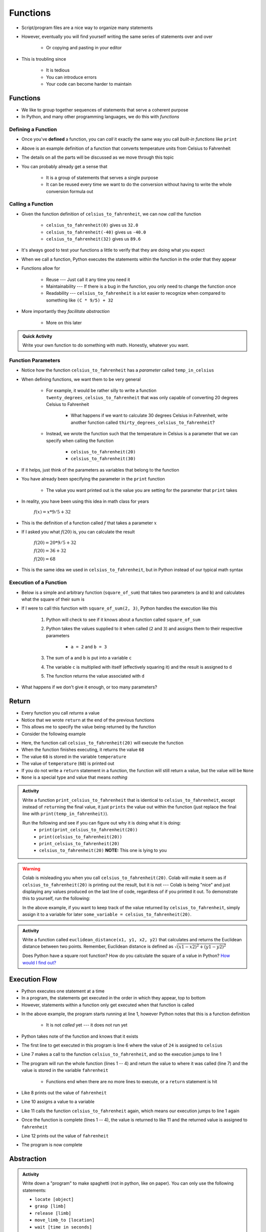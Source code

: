 *********
Functions
*********


* Script/program files are a nice way to organize many statements
* However, eventually you will find yourself writing the same series of statements over and over

    * Or copying and pasting in your editor

* This is troubling since

    * It is tedious
    * You can introduce errors
    * Your code can become harder to maintain


Functions
=========

* We like to group together sequences of statements that serve a coherent purpose
* In Python, and many other programming languages, we do this with *functions*


Defining a Function
-------------------

* Once you've **defined** a function, you can *call* it exactly the same way you call *built-in functions* like ``print``

.. code-block:: python
    :linenos:

    def celsius_to_fahrenheit(temp_in_celsius):
        partial_conversion = temp_in_celsius * 9/5
        temp_in_fahrenheit = partial_conversion + 32
        return temp_in_fahrenheit


* Above is an example definition of a function that converts temperature units from Celsius to Fahrenheit
* The details on all the parts will be discussed as we move through this topic
* You can probably already get a sense that

    * It is a group of statements that serves a single purpose
    * It can be reused every time we want to do the conversion without having to write the whole conversion formula out


Calling a Function
------------------

* Given the function definition of ``celsius_to_fahrenheit``, we can now *call* the function

    * ``celsius_to_fahrenheit(0)`` gives us ``32.0``
    * ``celsius_to_fahrenheit(-40)`` gives us ``-40.0``
    * ``celsius_to_fahrenheit(32)`` gives us ``89.6``

* It's always good to test your functions a little to verify that they are doing what you expect

* When we call a function, Python executes the statements within the function in the order that they appear
* Functions allow for

    * Reuse --- Just call it any time you need it
    * Maintainability --- If there is a bug in the function, you only need to change the function once
    * Readability --- ``celsius_to_fahrenheit`` is a lot easier to recognize when compared to something like ``(C * 9/5) + 32``

* More importantly they *facilitate abstraction*

    * More on this later


.. admonition:: Quick Activity
    :class: activity

    Write your own function to do something with math. Honestly, whatever you want. 


Function Parameters
-------------------

* Notice how the function ``celsius_to_fahrenheit`` has a *parameter* called ``temp_in_celsius``
* When defining functions, we want them to be very general

    * For example, it would be rather silly to write a function ``twenty_degrees_celsius_to_fahrenheit`` that was only capable of converting 20 degrees Celsius to Fahrenheit

        * What happens if we want to calculate 30 degrees Celsius in Fahrenheit, write another function called ``thirty_degrees_celsius_to_fahrenheit``?

    * Instead, we wrote the function such that the temperature in Celsius is a parameter that we can specify when calling the function

        * ``celsius_to_fahrenheit(20)``
        * ``celsius_to_fahrenheit(30)``

.. code-block:: python
    :linenos:

    # This is rather silly and useless
    def twenty_degrees_celsius_to_fahrenheit():
        partial_conversion = 20 * 9/5
        temp_in_fahrenheit = partial_conversion + 32
        return temp_in_fahrenheit


* If it helps, just think of the parameters as variables that belong to the function

* You have already been specifying the parameter in the ``print`` function

    * The value you want printed out is the value you are setting for the parameter that ``print`` takes

* In reality, you have been using this idea in math class for years

    :math:`f(x) = x * 9/5 + 32`

* This is the definition of a function called :math:`f` that takes a parameter :math:`x`
* If I asked you what :math:`f(20)` is, you can calculate the result

    :math:`f(20) = 20 * 9/5 + 32`

    :math:`f(20) = 36 + 32`

    :math:`f(20) = 68`

* This is the same idea we used in ``celsius_to_fahrenheit``, but in Python instead of our typical math syntax


Execution of a Function
-----------------------

* Below is a simple and arbitrary function (``square_of_sum``) that takes two parameters (``a`` and ``b``) and calculates what the square of their sum is

.. code-block:: python
    :linenos:

    def square_of_sum(a, b):
        c = a + b
        d = c * c
        return d


* If I were to call this function with ``square_of_sum(2, 3)``, Python handles the execution like this

    #. Python will check to see if it knows about a function called ``square_of_sum``
    #. Python takes the values supplied to it when called (``2`` and ``3``) and assigns them to their respective parameters

        * ``a = 2`` and ``b = 3``

    #. The sum of ``a`` and ``b`` is put into a variable ``c``
    #. The variable ``c`` is multiplied with itself (effectively squaring it) and the result is assigned to ``d``
    #. The function returns the value associated with ``d``

* What happens if we don't give it enough, or too many parameters?

.. raw:: html

    <iframe width="560" height="315" src="https://www.youtube.com/embed/clFWPflvEKI" frameborder="0" allowfullscreen></iframe><br><br>


Return
======

* Every function you call *returns* a value
* Notice that we wrote ``return`` at the end of the previous functions
* This allows me to specify the value being returned by the function

* Consider the following example

.. code-block:: python
    :linenos:

    temperature = celsius_to_fahrenheit(20)
    print(temperature)


* Here, the function call ``celsius_to_fahrenheit(20)`` will execute the function
* When the function finishes executing, it returns the value ``68``
* The value ``68`` is stored in the variable ``temperature``
* The value of ``temperature`` (``68``) is printed out

* If you do not write a ``return`` statement in a function, the function will still return a value, but the value will be ``None``
* ``None`` is a special type and value that means *nothing*

.. admonition:: Activity
    :class: activity

    Write a function ``print_celsius_to_fahrenheit`` that is identical to ``celsius_to_fahrenheit``, except instead of
    ``return``\ing the final value, it just ``prints`` the value out within the function (just replace the final line
    with ``print(temp_in_fahrenheit)``).

    Run the following and see if you can figure out why it is doing what it is doing:
        * ``print(print_celsius_to_fahrenheit(20))``
        * ``print(celsius_to_fahrenheit(20))``
        * ``print_celsius_to_fahrenheit(20)``
        * ``celsius_to_fahrenheit(20)`` **NOTE:** This one is lying to you


.. Warning::

    Colab is misleading you when you call ``celsius_to_fahrenheit(20)``. Colab will make it seem as if
    ``celsius_to_fahrenheit(20)`` is printing out the result, but it is not --- Colab is being "nice" and just
    displaying any values produced on the last line of code, regardless of if you printed it out. To demonstrate this
    to yourself, run the following:

    .. code-block:: python
        :linenos:

        celsius_to_fahrenheit(20)
        print("Now you do not see any value from celsius_to_fahrenheit")


    In the above example, if you want to keep track of the value returned by ``celsius_to_fahrenheit``, simply assign it
    to a variable for later ``some_variable = celsius_to_fahrenheit(20)``.


.. admonition:: Activity
    :class: activity

    Write a function called ``euclidean_distance(x1, y1, x2, y2)`` that calculates and returns the Euclidean distance
    between two points. Remember, Euclidean distance is defined as :math:`\sqrt{(x1 - x2)^{2} + (y1 - y2)^{2}}`

    Does Python have a square root function? How do you calculate the square of a value in Python?
    `How would I find out? <https://www.google.ca/>`_



Execution Flow
==============

* Python executes one statement at a time
* In a program, the statements get executed in the order in which they appear, top to bottom
* However, statements within a function only get executed when that function is called

.. code-block:: python
    :linenos:

    def celsius_to_fahrenheit(temp_in_celsius):
        partial_conversion = temp_in_celsius * 9/5
        temp_in_fahrenheit = partial_conversion + 32
        return temp_in_fahrenheit

    celsius = 24
    fahrenheit = celsius_to_fahrenheit(celsius)
    print(fahrenheit)

    celsius = 32
    fahrenheit = celsius_to_fahrenheit(celsius)
    print(fahrenheit)


* In the above example, the program starts running at line 1, however Python notes that this is a function definition

    * It is not *called* yet --- it does not run yet

* Python takes note of the function and knows that it exists
* The first line to get executed in this program is line 6 where the value of ``24`` is assigned to ``celsius``
* Line 7 makes a call to the function ``celsius_to_fahrenheit``, and so the execution jumps to line 1
* The program will run the whole function (lines 1 -- 4) and return the value to where it was called (line 7) and the value is stored in the variable ``fahrenheit``

    * Functions end when there are no more lines to execute, or a ``return`` statement is hit

* Like 8 prints out the value of ``fahrenheit``
* Line 10 assigns a value to a variable
* Like 11 calls the function ``celsius_to_fahrenheit`` again, which means our execution jumps to line 1 again
* Once the function is complete (lines 1 -- 4), the value is returned to like 11 and the returned value is assigned to ``fahrenheit``
* Line 12 prints out the value of ``fahrenheit``
* The program is now complete


Abstraction
===========

.. admonition:: Activity
    :class: activity

    Write down a "program" to make spaghetti (not in python, like on paper). You can only use the following statements: 

    * ``locate [object]`` 
    * ``grasp [limb]`` 
    * ``release [limb]`` 
    * ``move_limb_to [location]``
    * ``wait [time in seconds]``

    Assume you start from a clean, empty, kitchen.


.. admonition:: Activity
    :class: activity

    Write down a "program" to make spaghetti (not in python, like on paper). You can use plain English prose and assume
    you are addressing a human being who is familiar with a kitchen and making pasta.

    Assume you start from a clean, empty, kitchen.


* You have now created two different programs for making spaghetti at two different levels of abstraction, which version was easier?


Making Use of Abstraction
-------------------------

* You have been making use of the ``print`` function every time you needed to display something
* Fortunately, you did not need to worry about setting individual pixels on your display to show the characters
* ``print`` has collected all the complex information and instructions needed to print
* Because of this, we can think about ``print`` every time we need to print instead of worrying about the underlying workings of how to set pixels on a display


Creating Abstraction
--------------------

* Without being able to organize things into *levels of abstraction*, writing complex software would be prohibitively difficult

    * The same is true for your every day live --- learning to think of things in terms of levels of abstraction is very important
    * For example, when driving a car, do you think about the pistons firing?
    * Or, do you need to think about neurons firing and ion pumps to move your arm?

* You are already experts at this in real life
* Unfortunately, however, it is not simple to just start creating abstraction in your code
* Knowing how and where to create levels of abstraction requires a deep understanding of the problem you are trying to address

.. warning::

    It needs to be emphasized that how, when, and where to create levels of abstraction can be very difficult. This is
    not something you can learn by just reading about it; this is a skill that you will be developing throughout your
    careers. Over time you will get better and better at it.

    Often there isn't even a *right* way to do it. Some may be better than others, but that does not mean that the
    others are not "correct".

    The point is, however, that no one is expecting you to be an expert in this at this stage. Expect this to not be
    trivial.


Format of a Function
====================

* The format for defining a function is as follows

.. code-block:: python
    :linenos:

    def function_name(parameter_1, parameter_2, parameter_3, parameter_4, ... parameter_n):
        statement 1
        statement 2
        ...
        statement m


* ``function_name`` is what the function is named
* ``parameter_1, parameter_2`` , etc. are called the parameters, you can have as many as you like and call them almost whatever you want

    * You can think of these like variables

* You tell Python which statements make up the body of the function by using *indentation*

    * Some languages use other syntax, like ``begin`` and ``end`` or braces (``{ }``)


.. admonition:: Activity
    :class: activity

    Write a function ``concatenate_strings`` that takes two strings as parameters and then returns the concatenation of
    the strings. For example, if I call ``concatenate_strings("Hello","World!")`` it will return ``HelloWorld!``. Do
    not add a space between the two strings being concatenated.

    .. raw:: html

        <iframe width="560" height="315" src="https://www.youtube.com/embed/cMTPTq7xpOA" frameborder="0" allowfullscreen></iframe>
   
   
.. admonition:: Activity
    :class: activity

    **Warning:** This one is tricky. If you're still stuck after lecture, be sure to take your time to figure this out.
    There's a YouTube video to help.
   
    Now write a function ``criss_cross_concatenation`` that will take four strings and return the concatenation of the
    first, third, second, and fourth, in that order. **BUT** your function isn't allowed to directly use the ``+`` to
    concatenate strings. You can, however, use the ``concatenate_strings`` function.

    .. raw:: html

        <iframe width="560" height="315" src="https://www.youtube.com/embed/DESQnHsGYss" frameborder="0" allowfullscreen></iframe>
	

Composition
===========

* We can compose functions of other functions

    * Like in the ``criss_cross_concatenation`` function that makes use of ``concatenate_strings``

* Since functions often return a useful value, we can nest function calls in statements

    * ``square_of_sum(2, 2) + square_of_sum(3, 3)``
    * ``16 + 81``
    * ``97``

* Similarly, we can nest function calls as parameters to other functions

    * ``square_of_sum(square_of_sum(2, 2), square_of_sum(3, 3))``
    * ``square_of_sum(16, 81)``
    * ``9409``

* It is a good exercise to work these out by hand to help with your understanding
* If you get confused tracking what is happening in the above example

    #. Slow down; there is one trick --- follow the code
    #. Functions get *evaluated*  and turned into values
    #. Find a function you can evaluate and evaluate it
    #. Cross out the function and replace it with the returned value
    #. Keep going

.. admonition:: Activity
    :class: activity

    Figure out the value of ``square_of_sum(square_of_sum(1, 1), (square_of_sum(1, 1) + square_of_sum(0, 1)))`` using
    only pencil and paper --- no computers!


Variable scope
==============

* You may have already noticed that variables you create within a function are not accessible outside the function
* These variables within the function are *local* to that function
* Nothing can access a function's local variables

.. code-block:: python
    :linenos:

    def celsius_to_fahrenheit(temp_in_celsius):
        partial_conversion = temp_in_celsius * 9/5
        temp_in_fahrenheit = partial_conversion + 32
        return temp_in_fahrenheit

* With the ``celsius_to_fahrenheit`` function, the variables ``temp_in_celsius``, ``partial_conversion``, and ``temp_in_fahrenheit`` are local
* If I were to call the function and then later try to access the ``partial_conversion`` variable, I would have a problem

.. code-block:: python
    :linenos:

    print(celsius_to_fahrenheit(28))
    print(temp_in_fahrenheit)


* Trying to run the above code would result in the error  ``NameError: name 'temp_in_fahrenheit' is not defined``

* Where this can get tricky is when you have two variables with the same name, but in different scope

.. code-block:: python
    :linenos:

    def celsius_to_fahrenheit(temp_in_celsius):
        partial_conversion = temp_in_celsius * 9/5
        temp_in_fahrenheit = partial_conversion + 32
        return temp_in_fahrenheit

    temp_in_fahrenheit = "Hello, world!"
    print(celsius_to_fahrenheit(28))
    print(temp_in_fahrenheit)


* In the above example, ``print(temp_in_fahrenheit)`` prints out ``Hello, world!``
* Although variables with the name ``temp_in_fahrenheit`` exists within the function ``celsius_to_fahrenheit`` and outside the function, they are actually *different* variables

    * The variable ``temp_in_fahrenheit`` outside the function has no knowledge of the one inside the function
    * The variable ``temp_in_fahrenheit`` inside the function has no knowledge of the one outside the function

.. Note::

    There is a way to set a variable to have *global* scope, which allows the variable to be accessed everywhere. This,
    however is generally bad practice and something we will not do.


Import
------

* Scope does not only apply to variables
* Sometimes you need to access complex functions that already exist out there and you don't want to write
* For example, you may have already found that you wanted to make use of the square root (``sqrt``) function
* Fortunately the ``sqrt`` function exists in Python
* Unfortunately, you don't get it by default when you start up Python as it is not in scope
* Fortunately, in spite of this, there is a rather simple way to access the function
* We ``import`` the math module, which is where the function is stored

    * `Within the math module is many common mathematical functions you may want to use <https://docs.python.org/3/library/math.html>`_
    * The ``math`` module is just one of many we can import
    * `Here is a link to Python's "Standard Library" <https://docs.python.org/3/library/>`_

.. code-block:: python
    :linenos:

    import math

    root_of_two = math.sqrt(2)
    print(root_of_two)

* In the above example, the math module is imported
* We then access the ``sqrt`` function by prefacing it with the module name ``math``

    * ``math.sqrt``

* You can think of it as, *from the math module, call the square root function*


Comments
========

* You can add *comments* to your code in Python with ``#``
* As soon as Python sees ``#`` it ignores the rest of the current line

.. code-block:: python
    :linenos:

    # Calculate the Euclidean distance between two points
    d = ((x1 - x2)**2 + (y1 - y2)**2)**0.5

* We want our code to be written in such a way that it is correct, but also understandable
* However, sometimes we may have some code that is rather complex and not immediately clear

    * This becomes particularly important if you are working with others that need to look at your code

* When situations like these arise, we add comments to our code to explain what's going on
* It's not about explaining everything, but explaining what is likely to be unclear



Docstring
---------

* We will find that, as we write bigger and bigger programs, we will be making use of functions a lot

    * Not only those that already exist like ``print``, but functions we write

* Since functions tend to be some coherent set of statements that serve a purpose, we write *docstrings* to describe what the function does


.. code-block:: python
    :linenos:

    def celsius_to_fahrenheit(temp_in_celsius):
        """
        Convert a temperature from Celsius units to Fahrenheit units.

        :param temp_in_celsius: The temperature in Celsius to be converted.
        :return: The temperature in Fahrenheit.
        """
        partial_conversion = temp_in_celsius * 9/5
        temp_in_fahrenheit = partial_conversion + 32
        return temp_in_fahrenheit


* The stuff between the ``"""`` is the docstring and should appear immediately after the ``def`` line
* It explains what the function does in plane English
* It explains what each parameter is

    * Mind the use of ``:``\s

* If the function ``return``\s something, then explain that too

    * Mind the use of ``:``\s here too

* This may feel like a lot of work, especially with such a simple function in the above example
* But having these describing the functions makes it easier for anyone looking at your code

    * `This includes yourself one weeks from now <https://i.redd.it/p172loj7q7j31.jpg>`_

* Trust me when I say, there will be a time in your life where you regret not writing comments/docstrings

    * `And when that time comes, I want you to remember that I warned you <https://i.redd.it/b9e4xbeg40151.jpg>`_


    .. raw:: html

        <iframe width="560" height="315" src="https://www.youtube.com/embed/eD1iff-zLLo" frameborder="0" allowfullscreen></iframe>

	
For Next Class
==============

* Read `Chapter 5 of the text <http://openbookproject.net/thinkcs/python/english3e/conditionals.html>`_
